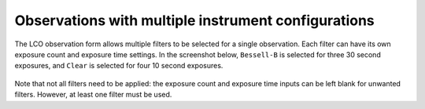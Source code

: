 Observations with multiple instrument configurations
====================================================

The LCO observation form allows multiple filters to be selected for a single
observation. Each filter can have its own exposure count and exposure time
settings. In the screenshot below, ``Bessell-B`` is selected for three 30
second exposures, and ``Clear`` is selected for four 10 second exposures.

.. figure:: images/multiple_filters.png
   :figclass: align-center

Note that not all filters need to be applied: the exposure count and exposure
time inputs can be left blank for unwanted filters. However, at least one
filter must be used.
